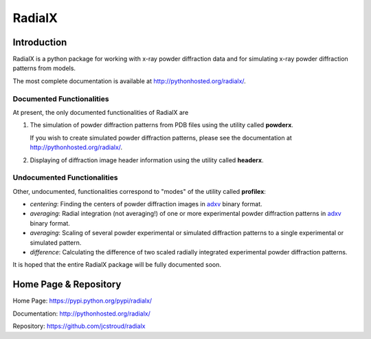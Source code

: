 =========
 RadialX 
=========

Introduction
------------

RadialX is a python package for working with x-ray
powder diffraction data and for simulating
x-ray powder diffraction patterns from models.

The most complete documentation is available at
http://pythonhosted.org/radialx/.

Documented Functionalities
~~~~~~~~~~~~~~~~~~~~~~~~~~

At present, the only documented functionalities of RadialX are

1. The simulation of powder diffraction patterns
   from PDB files using the utility called **powderx**.

   If you wish to create simulated powder diffraction
   patterns, please see the documentation at
   http://pythonhosted.org/radialx/.

2. Displaying of diffraction image header information
   using the utility called **headerx**.

Undocumented Functionalities
~~~~~~~~~~~~~~~~~~~~~~~~~~~~

Other, undocumented, functionalities correspond to "modes" of the
utility called **profilex**:

- *centering*: Finding the centers of powder diffraction images
  in adxv_ binary format.
- *averaging*: Radial integration (not averaging!) of one or
  more experimental powder diffraction patterns in adxv_ binary format.
- *averaging*: Scaling of several powder experimental or simulated
  diffraction patterns to a single experimental or simulated pattern.
- *difference*: Calculating the difference of two scaled
  radially integrated experimental powder diffraction patterns.

It is hoped that the entire RadialX package
will be fully documented soon.

.. _adxv: http://www.scripps.edu/~arvai/adxv.html


Home Page & Repository
----------------------

Home Page: https://pypi.python.org/pypi/radialx/

Documentation: http://pythonhosted.org/radialx/

Repository: https://github.com/jcstroud/radialx
